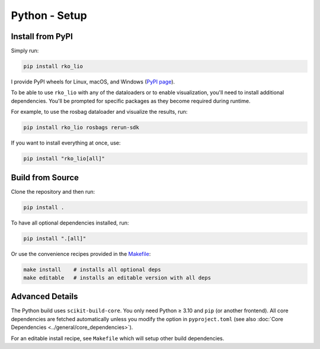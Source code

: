Python - Setup
==============

Install from PyPI
-----------------

Simply run:

.. code-block:: bash

   pip install rko_lio

I provide PyPI wheels for Linux, macOS, and Windows (`PyPI page <https://pypi.org/project/rko-lio>`_).

To be able to use ``rko_lio`` with any of the dataloaders or to enable visualization, you'll need to install additional dependencies.
You'll be prompted for specific packages as they become required during runtime.

For example, to use the rosbag dataloader and visualize the results, run:

.. code-block:: bash

   pip install rko_lio rosbags rerun-sdk

If you want to install everything at once, use:

.. code-block:: bash

   pip install "rko_lio[all]"

Build from Source
-----------------

Clone the repository and then run:

.. code-block:: bash

   pip install .

To have all optional dependencies installed, run:

.. code-block:: bash

   pip install ".[all]"

Or use the convenience recipes provided in the `Makefile <Makefile>`_:

.. code-block:: bash

   make install    # installs all optional deps
   make editable   # installs an editable version with all deps

Advanced Details
----------------

The Python build uses ``scikit-build-core``.  
You only need Python ≥ 3.10 and ``pip`` (or another frontend).  
All core dependencies are fetched automatically unless you modify the option in ``pyproject.toml`` (see also :doc:`Core Dependencies <../general/core_dependencies>`).

For an editable install recipe, see ``Makefile`` which will setup other build dependencies.
